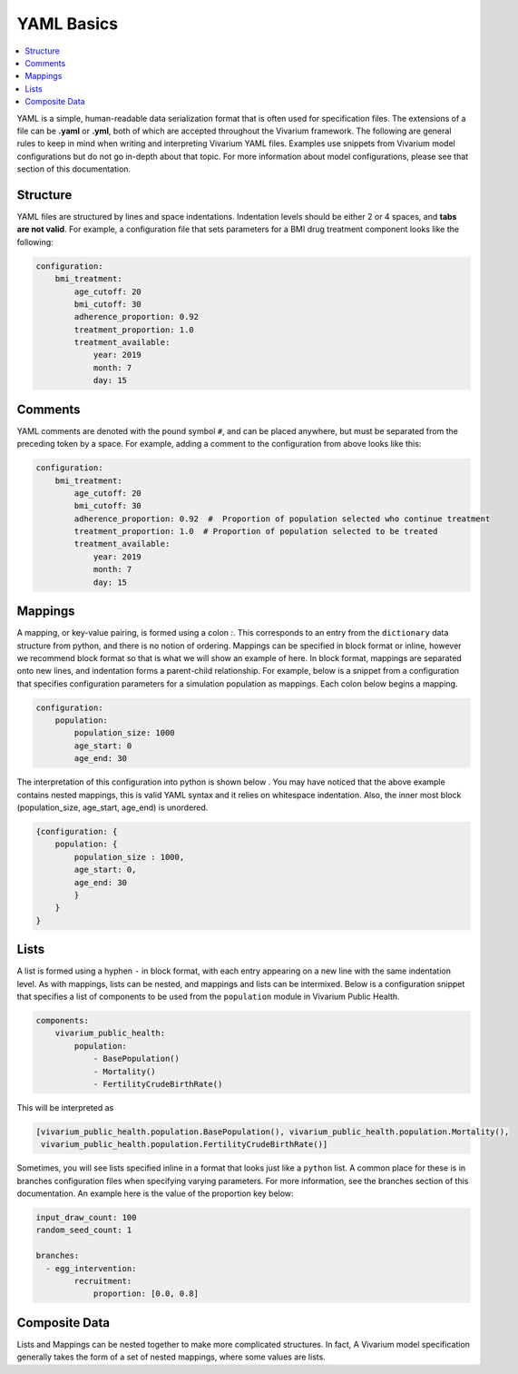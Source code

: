 ===========
YAML Basics
===========

.. contents::
   :depth: 1
   :local:
   :backlinks: none

YAML is a simple, human-readable data serialization format that is often used for specification files. The extensions
of a file can be **.yaml** or **.yml**, both of which are accepted throughout the Vivarium framework.  The following
are general rules to keep in mind when writing and interpreting Vivarium YAML files. Examples use snippets from Vivarium
model configurations but do not go in-depth about that topic. For more information about model configurations, please
see that section of this documentation.

Structure
---------

YAML files are structured by lines and space indentations. Indentation levels should be either 2 or 4 spaces, and
**tabs are not valid**.  For example, a configuration file that sets parameters for a BMI drug treatment component
looks like the following:

.. code-block:: yaml

    configuration:
        bmi_treatment:
            age_cutoff: 20
            bmi_cutoff: 30
            adherence_proportion: 0.92
            treatment_proportion: 1.0
            treatment_available:
                year: 2019
                month: 7
                day: 15

Comments
--------

YAML comments are denoted with the pound symbol ``#``, and can be placed anywhere, but must be separated from the
preceding token by a space. For example, adding a comment to the configuration from above looks like this:

.. code-block:: yaml

    configuration:
        bmi_treatment:
            age_cutoff: 20
            bmi_cutoff: 30
            adherence_proportion: 0.92  #  Proportion of population selected who continue treatment
            treatment_proportion: 1.0  # Proportion of population selected to be treated
            treatment_available:
                year: 2019
                month: 7
                day: 15

Mappings
--------

A mapping, or key-value pairing, is formed using a colon `:`. This corresponds to an entry from the ``dictionary``
data structure from python, and there is no notion of ordering. Mappings can be specified in block format or inline,
however we recommend block format so that is what we will show an example of here. In block format, mappings are
separated onto new lines, and indentation forms a parent-child relationship. For example, below is a snippet from a
configuration that specifies configuration parameters for a simulation population as mappings. Each colon below begins
a mapping.

.. code-block:: yaml

    configuration:
        population:
            population_size: 1000
            age_start: 0
            age_end: 30

The interpretation of this configuration into python is shown below . You may have noticed that the above example
contains nested mappings, this is valid YAML syntax and it relies on whitespace indentation. Also, the inner most block
(population_size, age_start, age_end) is unordered.

.. code-block:: python

    {configuration: {
        population: {
            population_size : 1000,
            age_start: 0,
            age_end: 30
            }
        }
    }

Lists
-----

A list is formed using a hyphen ``-`` in block format, with each entry appearing on a new line with the same indentation
level.  As with mappings, lists can be nested, and mappings and lists can be intermixed. Below is a configuration
snippet that specifies a list of components to be used from the ``population`` module in Vivarium Public Health.

.. code-block:: yaml

    components:
        vivarium_public_health:
            population:
                - BasePopulation()
                - Mortality()
                - FertilityCrudeBirthRate()

This will be interpreted as

.. code-block:: python

    [vivarium_public_health.population.BasePopulation(), vivarium_public_health.population.Mortality(),
     vivarium_public_health.population.FertilityCrudeBirthRate()]

Sometimes, you will see lists specified inline in a format that looks just like a ``python`` list. A common place for
these is in branches configuration files when specifying varying parameters. For more information, see the branches
section of this documentation. An example here is the value of the proportion key below:

.. code-block:: yaml

    input_draw_count: 100
    random_seed_count: 1

    branches:
      - egg_intervention:
            recruitment:
                proportion: [0.0, 0.8]

Composite Data
--------------

Lists and Mappings can be nested together to make more complicated structures. In fact, A Vivarium model specification
generally takes the form of a set of nested mappings, where some values are lists.
